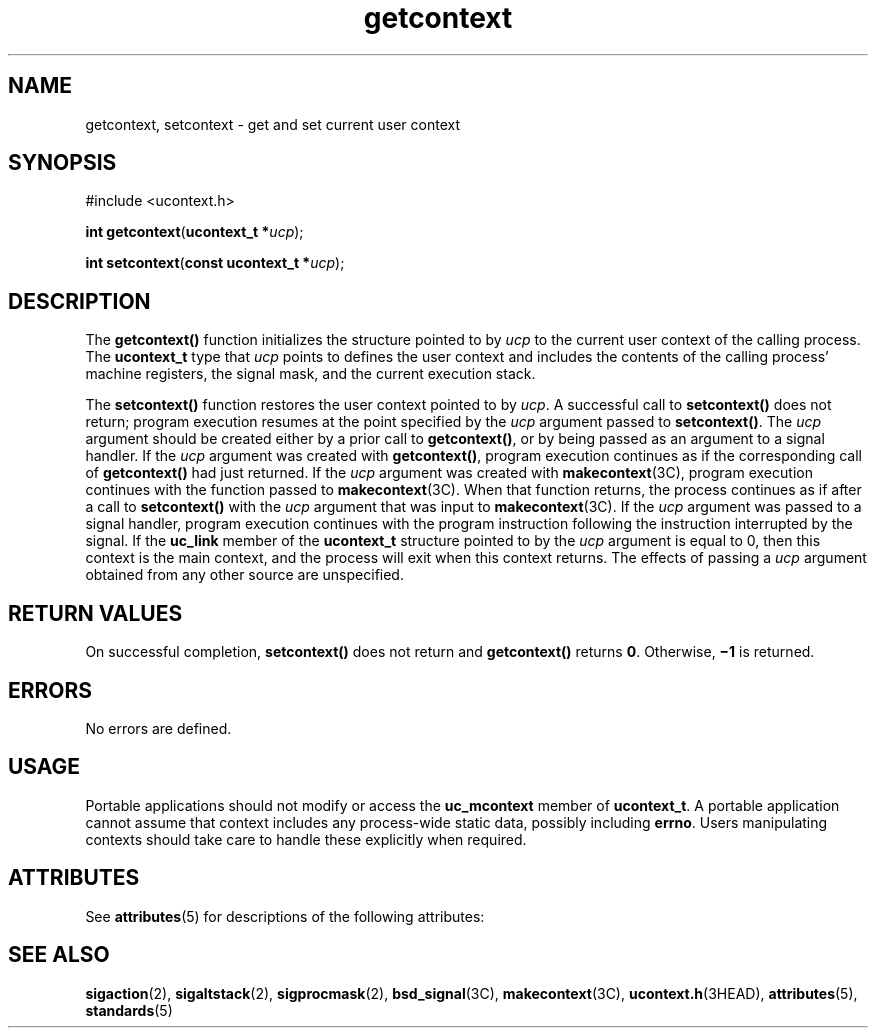 '\" te
.\"  Copyright 1989 AT&T  Copyright (c) 2001, Sun Microsystems, Inc.  All Rights Reserved  Portions Copyright (c) 1992, X/Open Company Limited  All Rights Reserved
.\" Sun Microsystems, Inc. gratefully acknowledges The Open Group for permission to reproduce portions of its copyrighted documentation. Original documentation from The Open Group can be obtained online at  http://www.opengroup.org/bookstore/.
.\" The Institute of Electrical and Electronics Engineers and The Open Group, have given us permission to reprint portions of their documentation. In the following statement, the phrase "this text" refers to portions of the system documentation. Portions of this text are reprinted and reproduced in electronic form in the Sun OS Reference Manual, from IEEE Std 1003.1, 2004 Edition, Standard for Information Technology -- Portable Operating System Interface (POSIX), The Open Group Base Specifications Issue 6, Copyright (C) 2001-2004 by the Institute of Electrical and Electronics Engineers, Inc and The Open Group. In the event of any discrepancy between these versions and the original IEEE and The Open Group Standard, the original IEEE and The Open Group Standard is the referee document. The original Standard can be obtained online at http://www.opengroup.org/unix/online.html.  This notice shall appear on any product containing this material.
.TH getcontext 2 "5 Feb 2001" "SunOS 5.11" "System Calls"
.SH NAME
getcontext, setcontext \- get and set current user context
.SH SYNOPSIS
.LP
.nf
#include <ucontext.h>

\fBint\fR \fBgetcontext\fR(\fBucontext_t *\fR\fIucp\fR);
.fi

.LP
.nf
\fBint\fR \fBsetcontext\fR(\fBconst ucontext_t *\fR\fIucp\fR);
.fi

.SH DESCRIPTION
.sp
.LP
The \fBgetcontext()\fR function initializes the structure pointed to by \fIucp\fR to the current user context of the calling process.  The \fBucontext_t\fR type that \fIucp\fR points to defines the user context and includes the contents of the calling process' machine registers, the signal mask, and the current execution stack.
.sp
.LP
The \fBsetcontext()\fR function restores the user context pointed to by \fIucp\fR.  A successful call to \fBsetcontext()\fR does not return; program execution resumes at the point specified by the \fIucp\fR argument passed to \fBsetcontext()\fR. The \fIucp\fR argument should be created either by a prior call to \fBgetcontext()\fR, or by being passed as an argument to a signal handler. If the \fIucp\fR argument was created with \fBgetcontext()\fR, program execution continues as if the corresponding call of \fBgetcontext()\fR had just returned.  If the \fIucp\fR argument was created with \fBmakecontext\fR(3C), program execution continues with the function passed to \fBmakecontext\fR(3C). When that function returns, the process continues as if after a call to \fBsetcontext()\fR with the \fIucp\fR argument that was input to \fBmakecontext\fR(3C). If the \fIucp\fR argument was passed to a signal handler, program execution continues with the program instruction following the instruction interrupted by the signal.  If the \fBuc_link\fR member of the \fBucontext_t\fR structure pointed to by the \fIucp\fR argument is equal to 0, then this context is the main context, and the process will exit when this context returns.  The effects of passing a \fIucp\fR argument obtained from any other source are unspecified.
.SH RETURN VALUES
.sp
.LP
On successful completion, \fBsetcontext()\fR does not return and \fBgetcontext()\fR returns \fB0\fR. Otherwise, \fB\(mi1\fR is returned.
.SH ERRORS
.sp
.LP
No errors are defined.
.SH USAGE
.sp
.LP
Portable applications should not modify or access the \fBuc_mcontext\fR member of \fBucontext_t\fR.  A portable application cannot assume that context includes any process-wide static data, possibly including \fBerrno\fR. Users manipulating contexts should take care to handle these explicitly when required.
.SH ATTRIBUTES
.sp
.LP
See \fBattributes\fR(5) for descriptions of the following attributes:
.sp

.sp
.TS
tab() box;
cw(2.75i) |cw(2.75i) 
lw(2.75i) |lw(2.75i) 
.
\fBATTRIBUTE TYPE\fRATTRIBUTE VALUE
_
Interface StabilityCommitted
.TE

.SH SEE ALSO
.sp
.LP
\fBsigaction\fR(2), \fBsigaltstack\fR(2), \fBsigprocmask\fR(2), \fBbsd_signal\fR(3C), \fBmakecontext\fR(3C), \fBucontext.h\fR(3HEAD), \fBattributes\fR(5), \fBstandards\fR(5)
